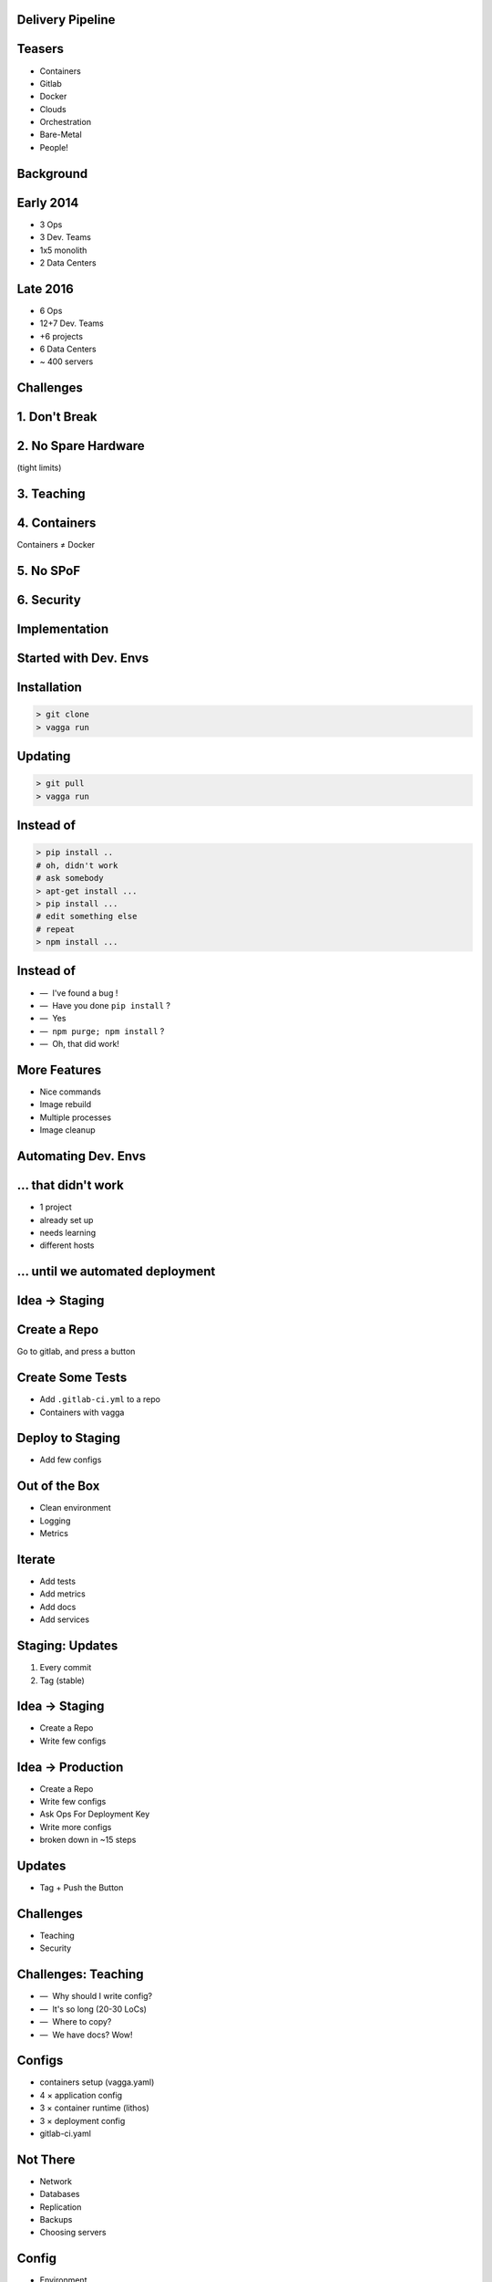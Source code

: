 .. role:: kill
   :class: strike

.. role:: kfrag
   :class: strike fragment

.. role:: frag
   :class: fragment

Delivery Pipeline
=================


Teasers
=======

.. class:: pseudocloud

    * :frag:`Containers`
    * :frag:`Gitlab`
    * :kfrag:`Docker`
    * :frag:`Clouds`
    * :frag:`Orchestration`
    * :frag:`Bare-Metal`
    * :frag:`People!`


Background
==========


Early 2014
==========

* 3 Ops
* 3 Dev. Teams
* 1x5 monolith
* 2 Data Centers


Late 2016
=========

* 6 Ops
* 12+7 Dev. Teams
* +6 projects
* 6 Data Centers
* ~ 400 servers


Challenges
==========


1. Don't Break
===============


2. No Spare Hardware
=====================

(tight limits)


3. Teaching
============


4. Containers
=======================

Containers ≠ Docker


5. No SPoF
==========


6. Security
===========


Implementation
==============


Started with Dev. Envs
======================


Installation
============

.. code-block:: console

    > git clone
    > vagga run


Updating
========

.. code-block:: console

    > git pull
    > vagga run


Instead of
==========

.. code-block:: console

    > pip install ..
    # oh, didn't work
    # ask somebody
    > apt-get install ...
    > pip install ...
    # edit something else
    # repeat
    > npm install ...


Instead of
==========

.. class:: dashlist

    * —  I've found a bug !
    * —  Have you done ``pip install`` ?
    * —  Yes
    * —  ``npm purge; npm install`` ?
    * —  Oh, that did work!


More Features
=============

* Nice commands
* Image rebuild
* Multiple processes
* Image cleanup


Automating Dev. Envs
======================


... that didn't work
====================

* :frag:`1 project`
* :frag:`already set up`
* :frag:`needs learning`
* :frag:`different hosts`


... until we automated deployment
=================================


Idea → Staging
===============


Create a Repo
=============

Go to gitlab, and press a button


Create Some Tests
=================

* Add ``.gitlab-ci.yml`` to a repo
* Containers with vagga


Deploy to Staging
=================

* Add few configs


Out of the Box
==============

* Clean environment
* Logging
* Metrics


Iterate
=======

* Add tests
* Add metrics
* Add docs
* Add services


Staging: Updates
================

1. Every commit
2. Tag (stable)


Idea → Staging
===============

* Create a Repo
* Write few configs



Idea → Production
==================

* Create a Repo
* Write few configs
* Ask Ops For Deployment Key
* Write more configs
* :frag:`broken down in ~15 steps`


Updates
=======

* Tag + Push the Button


Challenges
==========

* Teaching
* Security


Challenges: Teaching
====================

.. class:: dashlist

    * :frag:`—  Why should I write config?`
    * :frag:`—  It's so long` :frag:`(20-30 LoCs)`
    * :frag:`—  Where to copy?`
    * :frag:`—  We have docs? Wow!`


Configs
=======

* containers setup (vagga.yaml)
* 4 × application config
* 3 × container runtime (lithos)
* 3 × deployment config
* gitlab-ci.yaml


Not There
=========

* Network
* Databases
* Replication
* Backups
* Choosing servers


Config
======

* Environment
* Command-line
* Resource constraints


Solution: Patience
==================

.. class:: dashlist

    * :frag:`—  Wow! I'm in charge now?`
    * :frag:`—  Just update it here, right?`
    * :frag:`—  I can deploy it myself?`
    * :frag:`—  Can I break something?`


Security
========

* Containers
* Sandboxing at all layers
* ``+`` Ops


That's it
=========

* 31 services in 5 months
* 12 Doc projects
* 148 Gitlab Repos


Plans
=====


Benchmarking Cluster
====================

With the same level of easyness


Network Isolation
=================

For each project or even for subprojects


Database Deployment
===================

Basically presets for our commonly used databases and memory-caches, including replication, backup...


Questions
=========

